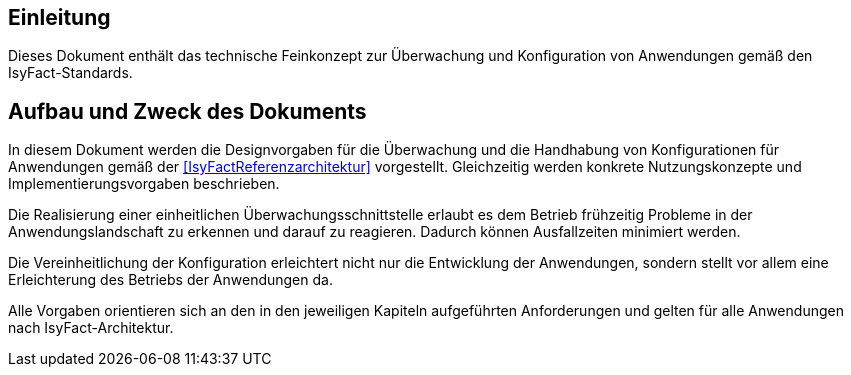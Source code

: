 [[Einleitung]]
== Einleitung

Dieses Dokument enthält das technische Feinkonzept zur Überwachung und Konfiguration von Anwendungen gemäß den IsyFact-Standards.

[[aufbau-und-zweck-des-dokuments]]
== Aufbau und Zweck des Dokuments

In diesem Dokument werden die Designvorgaben für die Überwachung und die Handhabung von Konfigurationen für Anwendungen gemäß der <<IsyFactReferenzarchitektur>> vorgestellt.
Gleichzeitig werden konkrete Nutzungskonzepte und Implementierungsvorgaben beschrieben.

Die Realisierung einer einheitlichen Überwachungsschnittstelle erlaubt es dem Betrieb frühzeitig Probleme in der Anwendungslandschaft zu erkennen und darauf zu reagieren.
Dadurch können Ausfallzeiten minimiert werden.

Die Vereinheitlichung der Konfiguration erleichtert nicht nur die Entwicklung der Anwendungen, sondern stellt vor allem eine Erleichterung des Betriebs der Anwendungen da.

Alle Vorgaben orientieren sich an den in den jeweiligen Kapiteln aufgeführten Anforderungen und gelten für alle Anwendungen nach IsyFact-Architektur.
